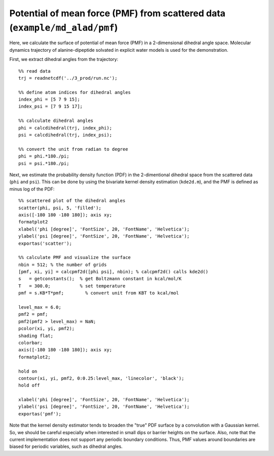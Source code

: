 .. pmf
.. highlight:: matlab

============================================================================
Potential of mean force (PMF) from scattered data (``example/md_alad/pmf``)
============================================================================

Here, we calculate the surface of potential of mean force (PMF) in a
2-dimensional dihedral angle space. Molecular dynamics trajectory of
alanine-dipeptide solvated in explicit water models is used for the
demonstration.  

First, we extract dihedral angles from the trajectory: 
::
  
  %% read data
  trj = readnetcdf('../3_prod/run.nc');
  
  %% define atom indices for dihedral angles
  index_phi = [5 7 9 15];
  index_psi = [7 9 15 17];
  
  %% calculate dihedral angles
  phi = calcdihedral(trj, index_phi);
  psi = calcdihedral(trj, index_psi);
  
  %% convert the unit from radian to degree
  phi = phi.*180./pi;
  psi = psi.*180./pi;

Next, we estimate the probability density function (PDF) in the
2-dimentional dihedral space from the scattered data (``phi`` and
``psi``). This can be done by using the bivariate kernel density
estimation (``kde2d.m``), and the PMF is defined as minus log of the PDF: 
::

  %% scattered plot of the dihedral angles
  scatter(phi, psi, 5, 'filled');
  axis([-180 180 -180 180]); axis xy;
  formatplot2
  xlabel('phi [degree]', 'FontSize', 20, 'FontName', 'Helvetica');
  ylabel('psi [degree]', 'FontSize', 20, 'FontName', 'Helvetica');
  exportas('scatter');
  
  %% calculate PMF and visualize the surface
  nbin = 512; % the number of grids
  [pmf, xi, yi] = calcpmf2d([phi psi], nbin); % calcpmf2d() calls kde2d()
  s   = getconstants();  % get Boltzmann constant in kcal/mol/K
  T   = 300.0;           % set temperature
  pmf = s.KB*T*pmf;        % convert unit from KBT to kcal/mol

  level_max = 6.0;
  pmf2 = pmf;
  pmf2(pmf2 > level_max) = NaN;
  pcolor(xi, yi, pmf2);
  shading flat;
  colorbar;
  axis([-180 180 -180 180]); axis xy;
  formatplot2;
  
  hold on
  contour(xi, yi, pmf2, 0:0.25:level_max, 'linecolor', 'black');
  hold off
  
  xlabel('phi [degree]', 'FontSize', 20, 'FontName', 'Helvetica');
  ylabel('psi [degree]', 'FontSize', 20, 'FontName', 'Helvetica');
  exportas('pmf');

.. image:: ./images/scatter.png
   :width: 70 %
   :alt: scatter
   :align: center
.. image:: ./images/pmf2d.png
   :width: 70 %
   :alt: pmf
   :align: center

Note that the kernel density estimator tends to broaden
the "true" PDF surface by a convolution with a Gaussian kernel. 
So, we should be careful especially when interested in small dips or
barrier heights on the surface. Also, note that the current
implementation does not support any periodic boundary
conditions. Thus, PMF values around boundaries are biased for 
periodic variables, such as dihedral angles.  

